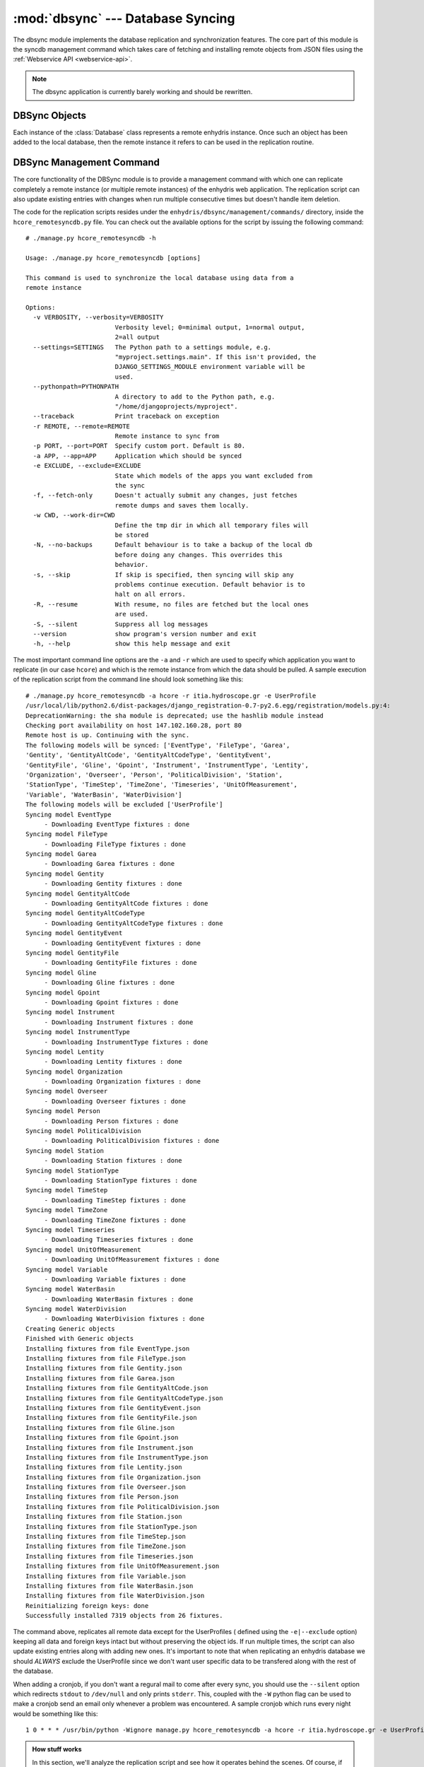 .. _dbsync:

:mod:`dbsync` --- Database Syncing
==================================

.. module:: dbsync
   :synopsis: Enhydris Databasy Synchronization Details
.. moduleauthor:: Seraphim Mellos <mellos@indifex.com>
.. sectionauthor:: Seraphim Mellos <mellos@indifex.com>

The dbsync module implements the database replication and synchronization
features. The core part of this module is the syncdb management command which
takes care of fetching and installing remote objects from JSON files using the
:ref:`Webservice API <webservice-api>`.

.. admonition:: Note

   The dbsync application is currently barely working and should be rewritten.

DBSync Objects
--------------

Each instance of the :class:`Database` class represents a remote enhydris
instance. Once such an object has been added to the local database, then the
remote instance it refers to can be used in the replication routine. 

.. class:: Database(name, ip_address, hostname, descr) 

	.. attribute:: name

		This is the name of the database. It's not mandatory that it's the
		same to the actual name of the database. This is only used for local
		reference.

	.. attribute:: ip_address

		This field should contain the ip of the host that holds the remote
		enhydris instance.

	.. attribute:: hostname

		This field must contain the FQDN from which the enhydris instance is
		accessible (this is especially required when using vhosts on a server
		so that the replication script knows which vhost uses which database).

		.. note::

			A fully qualified domain name (FQDN), sometimes referred to as an
			absolute domain name, is a domain name that specifies its exact
			location in the tree hierarchy of the Domain Name System (DNS). It
			specifies all domain levels, including the top-level domain,
			relative to the root domain. A fully qualified domain name is
			distinguished by this absoluteness in the name space.

	.. attribute:: descr
	
			This is a textfield that holds the description for the specific
			database.


DBSync Management Command
-------------------------

The core functionality of the DBSync module is to provide a management command
with which one can replicate completely a remote instance (or multiple remote
instances) of the enhydris web application. The replication script can also
update existing entries with changes when run multiple consecutive times but
doesn't handle item deletion.

The code for the replication scripts resides under the
``enhydris/dbsync/management/commands/`` directory, inside the
``hcore_remotesyncdb.py`` file. You can check out the available options for
the script by issuing the following command:: 

	# ./manage.py hcore_remotesyncdb -h

	Usage: ./manage.py hcore_remotesyncdb [options] 

	This command is used to synchronize the local database using data from a
	remote instance

	Options:
	  -v VERBOSITY, --verbosity=VERBOSITY
	                        Verbosity level; 0=minimal output, 1=normal output,
	                        2=all output
	  --settings=SETTINGS   The Python path to a settings module, e.g.
	                        "myproject.settings.main". If this isn't provided, the
	                        DJANGO_SETTINGS_MODULE environment variable will be
	                        used.
	  --pythonpath=PYTHONPATH
	                        A directory to add to the Python path, e.g.
	                        "/home/djangoprojects/myproject".
	  --traceback           Print traceback on exception
	  -r REMOTE, --remote=REMOTE
	                        Remote instance to sync from
	  -p PORT, --port=PORT  Specify custom port. Default is 80.
	  -a APP, --app=APP     Application which should be synced
	  -e EXCLUDE, --exclude=EXCLUDE
	                        State which models of the apps you want excluded from
	                        the sync
	  -f, --fetch-only      Doesn't actually submit any changes, just fetches
	                        remote dumps and saves them locally.
	  -w CWD, --work-dir=CWD
	                        Define the tmp dir in which all temporary files will
	                        be stored
	  -N, --no-backups      Default behaviour is to take a backup of the local db
	                        before doing any changes. This overrides this
	                        behavior.
	  -s, --skip            If skip is specified, then syncing will skip any
	                        problems continue execution. Default behavior is to
	                        halt on all errors.
	  -R, --resume          With resume, no files are fetched but the local ones
	                        are used.
	  -S, --silent          Suppress all log messages
	  --version             show program's version number and exit
	  -h, --help            show this help message and exit

The most important command line options are the ``-a`` and ``-r`` which are
used to specify which application you want to replicate (in our case
``hcore``) and which is the remote instance from which the data should be
pulled. A sample execution of the replication script from the command line
should look something like this::

	   # ./manage.py hcore_remotesyncdb -a hcore -r itia.hydroscope.gr -e UserProfile  
	   /usr/local/lib/python2.6/dist-packages/django_registration-0.7-py2.6.egg/registration/models.py:4:
	   DeprecationWarning: the sha module is deprecated; use the hashlib module instead
	   Checking port availability on host 147.102.160.28, port 80
	   Remote host is up. Continuing with the sync.
	   The following models will be synced: ['EventType', 'FileType', 'Garea',
	   'Gentity', 'GentityAltCode', 'GentityAltCodeType', 'GentityEvent',
	   'GentityFile', 'Gline', 'Gpoint', 'Instrument', 'InstrumentType', 'Lentity',
	   'Organization', 'Overseer', 'Person', 'PoliticalDivision', 'Station',
	   'StationType', 'TimeStep', 'TimeZone', 'Timeseries', 'UnitOfMeasurement',
	   'Variable', 'WaterBasin', 'WaterDivision']
	   The following models will be excluded ['UserProfile']
	   Syncing model EventType
		- Downloading EventType fixtures : done
	   Syncing model FileType
		- Downloading FileType fixtures : done
	   Syncing model Garea
		- Downloading Garea fixtures : done
	   Syncing model Gentity
		- Downloading Gentity fixtures : done
	   Syncing model GentityAltCode
		- Downloading GentityAltCode fixtures : done
	   Syncing model GentityAltCodeType
		- Downloading GentityAltCodeType fixtures : done
	   Syncing model GentityEvent
		- Downloading GentityEvent fixtures : done
	   Syncing model GentityFile
		- Downloading GentityFile fixtures : done
	   Syncing model Gline
		- Downloading Gline fixtures : done
	   Syncing model Gpoint
		- Downloading Gpoint fixtures : done
	   Syncing model Instrument
		- Downloading Instrument fixtures : done
	   Syncing model InstrumentType
		- Downloading InstrumentType fixtures : done
	   Syncing model Lentity
		- Downloading Lentity fixtures : done
	   Syncing model Organization
		- Downloading Organization fixtures : done
	   Syncing model Overseer
		- Downloading Overseer fixtures : done
	   Syncing model Person
		- Downloading Person fixtures : done
	   Syncing model PoliticalDivision
		- Downloading PoliticalDivision fixtures : done
	   Syncing model Station
		- Downloading Station fixtures : done
	   Syncing model StationType
		- Downloading StationType fixtures : done
	   Syncing model TimeStep
		- Downloading TimeStep fixtures : done
	   Syncing model TimeZone
		- Downloading TimeZone fixtures : done
	   Syncing model Timeseries
		- Downloading Timeseries fixtures : done
	   Syncing model UnitOfMeasurement
		- Downloading UnitOfMeasurement fixtures : done
	   Syncing model Variable
		- Downloading Variable fixtures : done
	   Syncing model WaterBasin
		- Downloading WaterBasin fixtures : done
	   Syncing model WaterDivision
		- Downloading WaterDivision fixtures : done
	   Creating Generic objects
	   Finished with Generic objects
	   Installing fixtures from file EventType.json
	   Installing fixtures from file FileType.json
	   Installing fixtures from file Gentity.json
	   Installing fixtures from file Garea.json
	   Installing fixtures from file GentityAltCode.json
	   Installing fixtures from file GentityAltCodeType.json
	   Installing fixtures from file GentityEvent.json
	   Installing fixtures from file GentityFile.json
	   Installing fixtures from file Gline.json
	   Installing fixtures from file Gpoint.json
	   Installing fixtures from file Instrument.json
	   Installing fixtures from file InstrumentType.json
	   Installing fixtures from file Lentity.json
	   Installing fixtures from file Organization.json
	   Installing fixtures from file Overseer.json
	   Installing fixtures from file Person.json
	   Installing fixtures from file PoliticalDivision.json
	   Installing fixtures from file Station.json
	   Installing fixtures from file StationType.json
	   Installing fixtures from file TimeStep.json
	   Installing fixtures from file TimeZone.json
	   Installing fixtures from file Timeseries.json
	   Installing fixtures from file UnitOfMeasurement.json
	   Installing fixtures from file Variable.json
	   Installing fixtures from file WaterBasin.json
	   Installing fixtures from file WaterDivision.json
	   Reinitializing foreign keys: done
	   Successfully installed 7319 objects from 26 fixtures.

The command above, replicates all remote data except for the UserProfiles (
defined using the ``-e|--exclude`` option) keeping all data and foreign keys
intact but without preserving the object ids. If run multiple times, the
script can also update existing entries along with adding new ones. It's
important to note that when replicating an enhydris database we should
*ALWAYS* exclude the UserProfile since we don't want user specific data to be
transfered along with the rest of the database.

When adding a cronjob, if you don't want a regural mail to come after every
sync, you should use the ``--silent`` option which redirects ``stdout`` to
``/dev/null`` and only prints ``stderr``. This, coupled with the ``-W`` python
flag can be used to make a cronjob send an email only whenever a problem was
encountered. A sample cronjob which runs every night would be something like
this::

	   1 0 * * * /usr/bin/python -Wignore manage.py hcore_remotesyncdb -a hcore -r itia.hydroscope.gr -e UserProfile  --silent

.. admonition:: How stuff works

	In this section, we'll analyze the replication script and see how it
	operates behind the scenes. Of course, if you want to understand how it
	works it's probably better if you looked directly into its source code. 
	Regarding the API which provides us with the database objects, it's been
        fully documented :ref:`here <webservice-api>`. Here, we'll see
        how the replication script handles that data and adds it in
        the local database. 

	One important thing that you should be familiar with before we delve into
	the code is the difficulties that we came across when trying to implement
	this feature. Postgres (and most databases by design) keep track of foreign
	keys using the primary key of an object which in all of enhydris models
	happens to be the object id. Since we want to aggregate multiple instances
	into one, it's only natural that there will be id collissions should we
	try to load the objects in the database while keeping their original id. 
	Thus, we decided that keeping the ids intact was not an option and we had
	to find a way to preserve foreign keys and many to many relations without
	counting on object ids.

	The best workaround is to add the objects without their foreign keys and
	many to many relationships and once the objects are in the database we
	could reinitialize all object relationships. To do that,  we added two
	extra fields on all top-level objects named ``original_id`` and
	``original_db`` which can be used to identify a specific object during the
	syncing process given that we know its id and the database that we're
	pulling the data from. Now the only thing was to somehow store the foreign
	relations in a way that could be parsed easily and quite fast after the
	object initialization. This was achieved using a multilevel dictionary
	which stores all object foreign relations and parsing this would be a
	breeze using python's optimized dictionary parsing routines. 

	Of course, that's when the real problems surfaced. Many objects have
	``Null=false`` in some foreign keys which caused the replication to fail
	when trying to save objects with null foreign keys. In order to circumvent
	that, when firing up the replication script we create a set of 
	``Dummy Objects`` aka objects that have null values and are used to
	fill-in the not-Null foreign key dependencies of the to-be-installed
	objects. Once the replication objects are into the database, we delete the
	Dummy Objects and update the foreign relations to the original ones which
	we have stored in the dictionary mentioned above. This may be a slow
	process but is the only feasible solution that we came up with at the
	time.

	Having said all that, we can see what the workflow of the script looks
	like. First of all, given the application name, it tries to import the
	specified app and list all available models in it. Using a multipass
	bubblesort algorithm, it sorts all models using their dependencies as
	specified in the ``f_dependencies`` model field and given that there are
	no circular dependencies, the final list contains the models in the
	correct replication order.

	Using the model list, the script asks from the remote instance the JSON
	fixture of each model in the list which is fetched and saved in a temporary
	dir (by default this is ``/tmp``). Once all JSON fixtures have been
	fetched, the script creates the generic objects and then deserializes
	each JSON file in the same order it was fetched. For each object within
	the fixture, it first strips all foreign relations and reinitializes the
	not-null ones using the generic objects. Also, the fields original_id and
	original_db are filled in and the foreign keys and 	many to many relations 
	are saved in a multilevel dictionary for future reference. 

	Once the deserialization of all fixtures has been completed, all objects
	are saved under the same transaction management because we don't want to
	have any objects left out from the replication routine.	If everything has
	been completed successfully, the script reinitializes all foreign keys and
	many to many relations from the dictionary and exits after cleaning up. If
	a problem occurs all transactions are rolled back and the database is
	exactly as it was before the replication attempt.

	**Note**:
		
	The generic objects which are used to fill temporary `Not Null`
	foreign relations are handcrafted. This means that should the Enhydris
	database schema	change drastically, this would probably require an update
	as well. 
